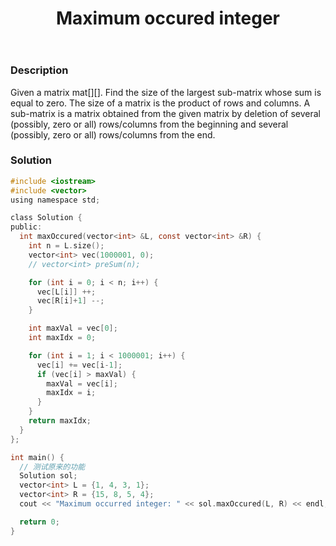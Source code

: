 #+title: Maximum occured integer

*** Description

Given a matrix mat[][]. Find the size of the largest sub-matrix whose sum is equal to zero. The size of a matrix is the product of rows and columns. A sub-matrix is a matrix obtained from the given matrix by deletion of several (possibly, zero or all) rows/columns from the beginning and several (possibly, zero or all) rows/columns from the end.


*** Solution

#+begin_src c
#include <iostream>
#include <vector>
using namespace std;

class Solution {
public:
  int maxOccured(vector<int> &L, const vector<int> &R) {
    int n = L.size();
    vector<int> vec(1000001, 0);
    // vector<int> preSum(n);

    for (int i = 0; i < n; i++) {
      vec[L[i]] ++;
      vec[R[i]+1] --;
    }

    int maxVal = vec[0];
    int maxIdx = 0;

    for (int i = 1; i < 1000001; i++) {
      vec[i] += vec[i-1];
      if (vec[i] > maxVal) {
        maxVal = vec[i];
        maxIdx = i;
      }
    }
    return maxIdx;
  }
};

int main() {
  // 测试原来的功能
  Solution sol;
  vector<int> L = {1, 4, 3, 1};
  vector<int> R = {15, 8, 5, 4};
  cout << "Maximum occurred integer: " << sol.maxOccured(L, R) << endl;

  return 0;
}

#+end_src
